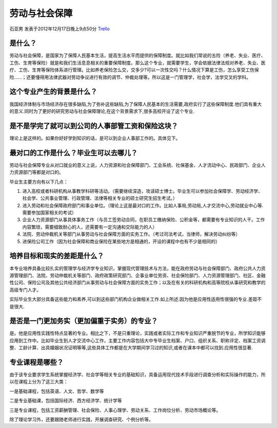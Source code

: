 劳动与社会保障
================
石亚男 发表于2012年12月17日晚上9点50分 `Trello`_

.. _`Trello`: https://trello.com/card/sora/5073046e9ccf02412488bbcb/188

是什么？
---------
劳动与社会保障，是国家为了保障人民基本生活，提高生活水平而提供的保障制度。就比如我们常说的五险（养老、失业、医疗、工伤、生育等保险）就是和我们生活息息相关的重要保障制度。那么这个专业，就需要学生，学会依据法律法规对养老、失业、医疗、工伤、生育等保险体系进行管理。比如养老保险怎么交，交多少?可以一次性交吗？什么情况下算是工伤，怎么享受工伤保险……；还要懂得用法律武器对劳动争议进行有效的调节、仲裁处理等。所以这是一门管理学，社会学，法学交叉的学科。

这个专业产生的背景是什么？
--------------------------
我国经济体制与市场经济存在很多缺陷,为了弥补这些缺陷,为了保障人民基本的生活需要,政府实行了这些保障制度.他们具有重大的意义.同时为了更好的研究劳动与社会保障理论,在这个背景需求下,很多高校开设了这个专业.

是不是学完了就可以到公司的人事部管工资和保险这块？
----------------------------------------------------
理论上是这样的。如果你好好学到知识的话，是可以到企业人事部工作的。具体见下。

最对口的工作是什么？毕业生可以去哪儿？
--------------------------------------
劳动与社会保障专业从对口就业的意义上说，人力资源和社会保障部门、工会系统、社保基金、人才流动中心、民政部门、企业人力资源部门等都是对口的。

毕业生主要方向有以下几点：

1. 进入高校或者科研机构从事教学科研等活动。（需要继续深造，攻读硕士博士。毕业生可以参加社会保障学、劳动经济学、社会学、公共事业管理、行政管理、法律等相关专业的硕士研究生招生考试。）

2. 进入劳动和社会保障政府部门和事业单位。（理论上这是最对口的工作。比如人事局,劳动局,人才交流中心,劳动就业中心等.需要参加国家相关的考试）

3. 企业人力资源部门从事具体事务工作（与员工签劳动合同，在职员工缴纳保险、公积金等，都需要有专业知识的人干。工作内容繁琐，需要细致耐心的人，还需要有一定沟通和交际能力的人）

4. 法院、劳动仲裁机关等部门从事劳动与社会保障方面的实务工作。（考过司法考试，当律师，解决劳动纠纷等）

5. 进保险公司工作（因为社会保障和商业保险在某些地方是相通的，开设的课程中也有不少是相同的）

 
培养目标和现实的差距是什么？
----------------------------
本专业培养具备比较扎实的管理学与经济学专业知识，掌握现代管理技术与方法，能在政府劳动与社会保障部门、政府公共人力资源管理部门、法院、劳动仲裁机关等部门、政府政策研究部门、企事业单位劳资、社会保险部门、人力资源管理部门、社区、金融性公司、保险公司及其他公共经济部门从事劳动与社会保障方面的实务工作；以及在有关的科研机构和高等院校从事研究和教学的高级专门人才。

实际毕业生大部分具备这些能力和素养,可以到这些部门机构企业做相关工作.如上所述.因为他是应用性适用性很强的专业.差距不是很大.

是否是一门更加务实（更加偏重于实务）的专业？
------------------------------------------------

是。他是应用性实践性特点显著的专业。相比之下，不是只重理论，实践或者实际工作和专业知识严重脱节的专业，所学知识能够应用到工作中。比如毕业生到人才交流中心工作，主要工作内容包括大中专毕业生档案、户口、组织关系、职称评定、档案工资调整、工龄计算、出具婚姻状况证明等等,这些具体工作都是在大学期间学习过的知识,或者在课本中都可以找到.应用性很显著.

专业课程是哪些？
-----------------
由于该专业要求学生系统掌握经济学、社会学等相关专业的基础知识，具备运用现代技术手段进行调查分析和实际操作的能力，所以在课程上分为了这三大类：

一是基础课程，包括英语、人文、哲学、数学等

二是专业基础课，包括国际经济、西方经济学、统计学等

三是专业课程，包括工资薪酬管理、社会保险、人事心理学、劳动关系、工作岗位分析、劳动市场概论等。

除了理论学习外，还要跟随老师进行实践，开展调查研究、个例分析等。
